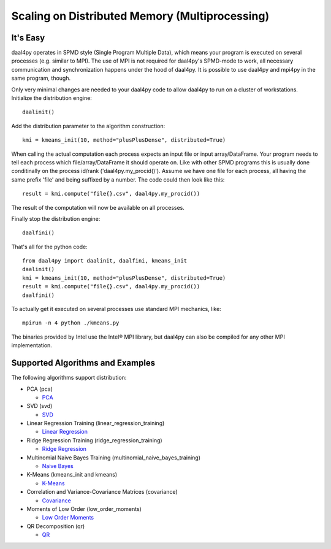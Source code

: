 .. _distributed:

###############################################
Scaling on Distributed Memory (Multiprocessing)
###############################################
It's Easy
---------
daal4py operates in SPMD style (Single Program Multiple Data), which means your
program is executed on several processes (e.g. similar to MPI).  The use of MPI is
not required for daal4py's SPMD-mode to work, all necessary communication and
synchronization happens under the hood of daal4py. It is possible to use daal4py and
mpi4py in the same program, though.

Only very minimal changes are needed to your daal4py code to allow daal4py to
run on a cluster of workstations. Initialize the distribution engine::

  daalinit()

Add the distribution parameter to the algorithm construction::

  kmi = kmeans_init(10, method="plusPlusDense", distributed=True)

When calling the actual computation each process expects an input file or input
array/DataFrame. Your program needs to tell each process which
file/array/DataFrame it should operate on. Like with other SPMD programs this is
usually done conditinally on the process id/rank ('daal4py.my_procid()'). Assume
we have one file for each process, all having the same prefix 'file' and being
suffixed by a number. The code could then look like this::

  result = kmi.compute("file{}.csv", daal4py.my_procid())

The result of the computation will now be available on all processes.

Finally stop the distribution engine::

  daalfini()

That's all for the python code::

  from daal4py import daalinit, daalfini, kmeans_init
  daalinit()
  kmi = kmeans_init(10, method="plusPlusDense", distributed=True)
  result = kmi.compute("file{}.csv", daal4py.my_procid())
  daalfini()

To actually get it executed on several processes use standard MPI mechanics,
like::

  mpirun -n 4 python ./kmeans.py

The binaries provided by Intel use the Intel® MPI library, but
daal4py can also be compiled for any other MPI implementation.

Supported Algorithms and Examples
---------------------------------
The following algorithms support distribution:

- PCA (pca)

  - `PCA <https://github.com/IntelPython/daal4py/blob/master/examples/pca_spmd.py>`_

- SVD (svd)

  - `SVD <https://github.com/IntelPython/daal4py/blob/master/examples/svd_spmd.py>`_

- Linear Regression Training (linear_regression_training)

  - `Linear Regression <https://github.com/IntelPython/daal4py/blob/master/examples/linear_regression_spmd.py>`_

- Ridge Regression Training (ridge_regression_training)

  - `Ridge Regression <https://github.com/IntelPython/daal4py/blob/master/examples/ridge_regression_spmd.py>`_

- Multinomial Naive Bayes Training (multinomial_naive_bayes_training)

  - `Naive Bayes <https://github.com/IntelPython/daal4py/blob/master/examples/naive_bayes_spmd.py>`_

- K-Means (kmeans_init and kmeans)

  - `K-Means <https://github.com/IntelPython/daal4py/blob/master/examples/kmeans_spmd.py>`_

- Correlation and Variance-Covariance Matrices (covariance)

  - `Covariance <https://github.com/IntelPython/daal4py/blob/master/examples/covariance_spmd.py>`_

- Moments of Low Order (low_order_moments)

  - `Low Order Moments <https://github.com/IntelPython/daal4py/blob/master/examples/low_order_moms_spmd.py>`_

- QR Decomposition (qr)

  - `QR <https://github.com/IntelPython/daal4py/blob/master/examples/qr_spmd.py>`_
